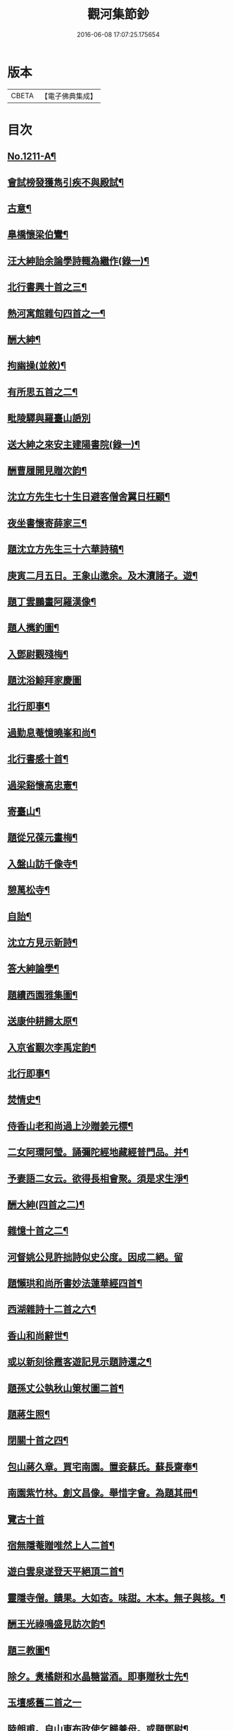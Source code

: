#+TITLE: 觀河集節鈔 
#+DATE: 2016-06-08 17:07:25.175654

* 版本
 |     CBETA|【電子佛典集成】|

* 目次
** [[file:KR6p0129_001.txt::001-0825c1][No.1211-A¶]]
** [[file:KR6p0129_001.txt::001-0826a9][會試榜發獲雋引疾不與殿試¶]]
** [[file:KR6p0129_001.txt::001-0826a11][古意¶]]
** [[file:KR6p0129_001.txt::001-0826a13][臯橋懷梁伯鸞¶]]
** [[file:KR6p0129_001.txt::001-0826a17][汪大紳詒余論學詩輙為繼作(錄一)¶]]
** [[file:KR6p0129_001.txt::001-0826a20][北行書興十首之三¶]]
** [[file:KR6p0129_001.txt::001-0826b6][熱河寓館雜句四首之一¶]]
** [[file:KR6p0129_001.txt::001-0826b9][酬大紳¶]]
** [[file:KR6p0129_001.txt::001-0826b12][拘幽操(並敘)¶]]
** [[file:KR6p0129_001.txt::001-0826b18][有所思五首之二¶]]
** [[file:KR6p0129_001.txt::001-0826b24][毗陵驛與羅臺山䛡別]]
** [[file:KR6p0129_001.txt::001-0826c4][送大紳之來安主建陽書院(錄一)¶]]
** [[file:KR6p0129_001.txt::001-0826c8][酬曹履開見贈次韵¶]]
** [[file:KR6p0129_001.txt::001-0826c12][沈立方先生七十生日避客僧舍翼日枉顧¶]]
** [[file:KR6p0129_001.txt::001-0826c17][夜坐書懷寄薛家三¶]]
** [[file:KR6p0129_001.txt::001-0826c20][題沈立方先生三十六華詩稿¶]]
** [[file:KR6p0129_001.txt::001-0826c24][庚寅二月五日。王象山邀余。及木瀆諸子。遊¶]]
** [[file:KR6p0129_001.txt::001-0827a13][題丁雲鵬畫阿羅漢像¶]]
** [[file:KR6p0129_001.txt::001-0827a18][題人𢹂釣圖¶]]
** [[file:KR6p0129_001.txt::001-0827a21][入鄧尉觀殘梅¶]]
** [[file:KR6p0129_001.txt::001-0827a24][題沈浴鯨拜家慶圖]]
** [[file:KR6p0129_001.txt::001-0827b4][北行即事¶]]
** [[file:KR6p0129_001.txt::001-0827b9][過勤息菴憶曉峯和尚¶]]
** [[file:KR6p0129_001.txt::001-0827b14][北行書感十首¶]]
** [[file:KR6p0129_001.txt::001-0827c12][過梁谿懷高忠憲¶]]
** [[file:KR6p0129_001.txt::001-0827c17][寄臺山¶]]
** [[file:KR6p0129_001.txt::001-0828a2][題從兄葆元畫梅¶]]
** [[file:KR6p0129_001.txt::001-0828a7][入盤山訪千像寺¶]]
** [[file:KR6p0129_001.txt::001-0828a10][憩萬松寺¶]]
** [[file:KR6p0129_001.txt::001-0828a13][自詒¶]]
** [[file:KR6p0129_001.txt::001-0828a17][沈立方見示新詩¶]]
** [[file:KR6p0129_001.txt::001-0828a20][答大紳論學¶]]
** [[file:KR6p0129_001.txt::001-0828a23][題續西園雅集圖¶]]
** [[file:KR6p0129_001.txt::001-0828b3][送康仲耕歸太原¶]]
** [[file:KR6p0129_001.txt::001-0828b6][入京省覲次李禹定韵¶]]
** [[file:KR6p0129_001.txt::001-0828b9][北行即事¶]]
** [[file:KR6p0129_001.txt::001-0828b14][焚情史¶]]
** [[file:KR6p0129_001.txt::001-0828b17][侍香山老和尚過上沙贈姜元標¶]]
** [[file:KR6p0129_001.txt::001-0828b22][二女阿環阿瑩。誦彌陀經地藏經普門品。并¶]]
** [[file:KR6p0129_001.txt::001-0828c6][予妻語二女云。欲得長相會聚。須是求生淨¶]]
** [[file:KR6p0129_001.txt::001-0828c13][酬大紳(四首之二)¶]]
** [[file:KR6p0129_001.txt::001-0828c18][雜憶十首之二¶]]
** [[file:KR6p0129_001.txt::001-0828c24][河督姚公見許拙詩似史公度。因成二絕。留]]
** [[file:KR6p0129_001.txt::001-0829a7][題懶珙和尚所書妙法蓮華經四首¶]]
** [[file:KR6p0129_001.txt::001-0829a16][西湖雜詩十二首之六¶]]
** [[file:KR6p0129_001.txt::001-0829b7][香山和尚辭世¶]]
** [[file:KR6p0129_001.txt::001-0829b16][或以新刻徐霞客遊記見示題詩還之¶]]
** [[file:KR6p0129_001.txt::001-0829b19][題孫丈公執秋山䇿杖圖二首¶]]
** [[file:KR6p0129_001.txt::001-0829b24][題蔣生照¶]]
** [[file:KR6p0129_001.txt::001-0829c6][閉關十首之四¶]]
** [[file:KR6p0129_001.txt::001-0829c15][包山蔣久章。買宅南園。置妾蘇氏。蘇長齋奉¶]]
** [[file:KR6p0129_001.txt::001-0829c20][南園紫竹林。創文昌像。舉惜字會。為題其冊¶]]
** [[file:KR6p0129_001.txt::001-0829c24][覽古十首]]
** [[file:KR6p0129_001.txt::001-0830a22][宿無隱菴贈唯然上人二首¶]]
** [[file:KR6p0129_001.txt::001-0830b3][遊白雲泉遂登天平絕頂二首¶]]
** [[file:KR6p0129_001.txt::001-0830b9][靈隱寺僧。饋果。大如杏。味甜。木本。無子與核。¶]]
** [[file:KR6p0129_001.txt::001-0830b14][酬王光祿鳴盛見訪次韵¶]]
** [[file:KR6p0129_001.txt::001-0830b18][題三教圖¶]]
** [[file:KR6p0129_001.txt::001-0830b21][除夕。煑橘餅和水晶糖當酒。即事贈秋士先¶]]
** [[file:KR6p0129_001.txt::001-0830b24][玉壇感舊二首之一]]
** [[file:KR6p0129_001.txt::001-0830c4][陸朗甫。自山東布政使乞歸養母。或題鄧尉¶]]
** [[file:KR6p0129_001.txt::001-0830c8][仲春下旬。同汪子大紳。陸子佩鳴。程生在仁。¶]]
** [[file:KR6p0129_001.txt::001-0830c12][朱翁適庭。以百緣語業索敘。題詩與之¶]]
** [[file:KR6p0129_001.txt::001-0830c24][佛前瓶中牡丹]]
** [[file:KR6p0129_001.txt::001-0831a4][過靈巖山下陶氏園瓊樓道人讀書處¶]]
** [[file:KR6p0129_001.txt::001-0831a7][立夏日即事呈同舍諸公¶]]
** [[file:KR6p0129_001.txt::001-0831a10][除夕有感¶]]
** [[file:KR6p0129_001.txt::001-0831a13][重遊石壁¶]]
** [[file:KR6p0129_001.txt::001-0831a16][周忠介公與文文肅尺牘¶]]
** [[file:KR6p0129_001.txt::001-0831a19][尤文叔題二林居制義即次原韵¶]]
** [[file:KR6p0129_001.txt::001-0831a23][答李魯一即送之還建寧¶]]
** [[file:KR6p0129_001.txt::001-0831b10][樵歌贈負薪子(魯一子祥湖)¶]]
** [[file:KR6p0129_001.txt::001-0831b13][答王念峯四首之二¶]]
** [[file:KR6p0129_001.txt::001-0831b18][題長齋繡佛圖二首¶]]
** [[file:KR6p0129_001.txt::001-0831b23][題極樂莊嚴圖十六首¶]]
** [[file:KR6p0129_001.txt::001-0832a8][杲堂上人。還自五臺。延住海會菴。以詩代柬。¶]]
** [[file:KR6p0129_001.txt::001-0832a14][昔尊聞居士問知歸道人曰。既大地無寸土。¶]]
** [[file:KR6p0129_001.txt::001-0832a21][讀王念峯諸作¶]]
** [[file:KR6p0129_001.txt::001-0832a24][題王履齋小影¶]]
** [[file:KR6p0129_001.txt::001-0832b7][題郭翁黼雯遺像¶]]
** [[file:KR6p0129_001.txt::001-0832b14][贈天寧寺靜安上人¶]]
** [[file:KR6p0129_001.txt::001-0832b19][過高旻寺晤昭月和尚¶]]
** [[file:KR6p0129_001.txt::001-0832b21][過文殊禪院。訪聚用律師故事。兼觀壁上史¶]]
** [[file:KR6p0129_001.txt::001-0832b24][讀釋迦應化錄]]
** [[file:KR6p0129_001.txt::001-0832c4][陸行短句(錄四)¶]]
** [[file:KR6p0129_001.txt::001-0832c10][尋常¶]]
** [[file:KR6p0129_001.txt::001-0832c20][僧舍閉關。偶檢白沙先生手書詩卷。次韵續¶]]
** [[file:KR6p0129_001.txt::001-0833a6][錢塘旅舍雜句¶]]
** [[file:KR6p0129_001.txt::001-0833a13][病起¶]]
** [[file:KR6p0129_001.txt::001-0833a16][酬朱石君見贈原韵¶]]
** [[file:KR6p0129_001.txt::001-0833a19][題萬近蓬拈花小照二首¶]]
** [[file:KR6p0129_001.txt::001-0833a24][試龍井芽茶¶]]
** [[file:KR6p0129_001.txt::001-0833b3][蔣山堂食貧厲志。書品甚高。頃為子書肇公¶]]
** [[file:KR6p0129_001.txt::001-0833b8][題平瑤海僧服小照¶]]
** [[file:KR6p0129_001.txt::001-0833b14][病痁還家偶述二首之一¶]]
** [[file:KR6p0129_001.txt::001-0833b17][題馬若堯遺照二首¶]]
** [[file:KR6p0129_001.txt::001-0833b20][題袁蕙纕雪灘鴻影圖二首之一¶]]
** [[file:KR6p0129_001.txt::001-0833b23][和石齋先生韵五首之二¶]]
** [[file:KR6p0129_001.txt::001-0833c4][三月三日。錢立羣招往畢尚書第。觀尚書所¶]]
** [[file:KR6p0129_001.txt::001-0833c13][小園度夏雜句¶]]
** [[file:KR6p0129_001.txt::001-0833c20][重詣雲棲。瞻禮蓮池大師塔像。因為病妻建¶]]
** [[file:KR6p0129_001.txt::001-0834a7][贈聞一長老¶]]
** [[file:KR6p0129_001.txt::001-0834a10][過花神廟¶]]
** [[file:KR6p0129_001.txt::001-0834a13][過海會菴酬杲堂見懷之作¶]]
** [[file:KR6p0129_001.txt::001-0834a17][九月七日。自杭還家。其夕遭病妻之變。志別¶]]
** [[file:KR6p0129_001.txt::001-0834a20][齋居四課錄散腰趺坐¶]]
** [[file:KR6p0129_001.txt::001-0834a24][懷汪明之二首之一]]
** [[file:KR6p0129_001.txt::001-0834b4][秀峯寺度歲¶]]
** [[file:KR6p0129_001.txt::001-0834b7][題落木菴徐先生遺影¶]]
** [[file:KR6p0129_001.txt::001-0834b10][題費孺人像¶]]
** [[file:KR6p0129_001.txt::001-0834b13][詠蟋蟀¶]]
** [[file:KR6p0129_001.txt::001-0834b16][兄子希涑。得疾。念佛而逝。詩以贈行¶]]
** [[file:KR6p0129_001.txt::001-0834b19][題從子婦姚氏事略二首¶]]
** [[file:KR6p0129_001.txt::001-0834b24][辭世]]

* 卷
[[file:KR6p0129_001.txt][觀河集節鈔 1]]

